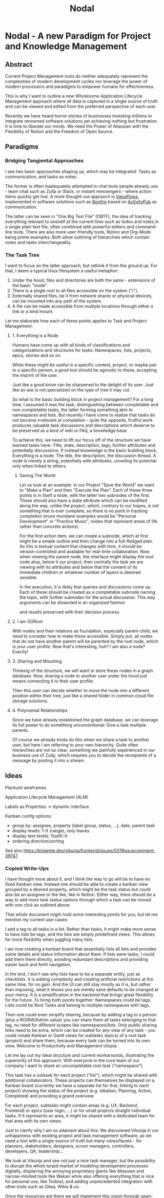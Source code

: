 #+title: Nodal
* Nodal - A new Paradigm for Project and Knowledge Management
** Abstract
Current Project Management tools
do neither adequately represent
the complexities of modern development cycles
nor leverage the power
of modern processors and paradigms
to empower humans for effectiveness.
# to do their best
# This paper outlines
This is why I want to outline
a new Wholesome Application Lifecycle Management approach
where all data is captured in a single source of truth
and can be viewed and edited
from the preferred perspective of each user.

Recently we have heard horror stories of businesses
investing millions to integrate renowned software solutions
yet achieving nothing but frustration.
It is time to liberate our minds.
We need the Power of Atlassian
with the Flexibility of Notion
and the Freedom of Open Source.
** Paradigms
*** Bridging Tangiental Approaches
I see two basic approaches shaping up,
which may be integrated:
Tasks as communication,
and tasks as notes.

The former is often inadequately attempted in chat tools people already use -
team chat such as Zulip or Slack,
or instant messengers -
where action items quickly get lost.
A more thought-out appraoch is [[id:valueflows][Valueflows]],
implemented in software solutions such as [[id:bonfire][Bonfire]]
based on [[id:fediverse][ActivityPub]] as communication.

The latter can be seen in "One Big Text File" (OBTF),
the idea of tracking everything relevant to oneself at the current time
such as todos and notes
in a single plain text file,
often combined with powerful editors and command-line tools.
There are also more user-friendly tools,
Notion and Org-Mode being prime examples:
Both allow outlining of hierarchies
which contain notes and tasks interchangeably.

*** The Task Tree
I want to focus on the latter approach,
but rethink it from the ground up.
For that,
I deem a typical linux filesystem a useful metaphor:
1. Under the hood, files and directories are both the same - extensions of the basic "inode".
2. There is a single root to all files accessible on the system ("/").
3. Externally shared files, be it from network shares or physical devices,
   can be mounted into any path of the system.
4. A file can be made accessible from multiple locations
   through either a link or a bind mount.

Let me elaborate how each of these points applies to Task and Project Management:
**** 1. Everything is a Node
Humans have come up with all kinds of classifications and categorizations and structures for tasks:
Namespaces, lists, projects, epics, stories and so on.

While these might be useful in a specific context, project,
or maybe just to a specific person,
a good tool should be agnostic to these,
accepting the imprint of the user.
# Missing good comparison which emphasizes general production with customization by user
Just like a good knive can be sharpened to the delight of its user.
Just like an axe is not specialized on the type of tree it may cut.

So what is the basic building block in project management?
For a long time, I assumed it was the task,
distinguishing between completable and non-completable tasks,
the latter forming something akin to namespaces and lists.
But recently I have come to realize
that tasks do not become irrelevant at completion -
quite the opposite,
fruitful work produces valuable task discussions and descriptions
which deserve to be preserved
as a kind of wiki or FAQ,
a knowledge base.

To achieve this,
we need to lift our focus off
of the structure we have learned tasks have:
Title, state, description, tags, further attributes and potentially discussions.
If instead knowledge is the basic building block,
Everything is a node: The title, the description, the discussion thread.
A node is merely a string,
potentially with attributes,
unveiling its potential only when linked to others.
***** Saving The World
Let us look at an example:
In our Project "Save the World" we want to "Make a Plan"
and then "Execute the Plan".
Each of these three points is in itself a node,
with the latter two subnodes of the first.
These should also have a state attribute
which can be modified along the way,
unlike the project, which,
contrary to our hopes,
is not something that is ever complete,
so there is no point in tracking completion
(more mundane examples would be "Personal Development" or "Practice Music",
nodes that represent areas of life rather than concrete actions).

For the first action item,
we can create a subnode,
which at first might be a simple outline
and then change into a full-fledged plan.
As this is textual content that changes with time,
it should be version-controlled
and available for real-time collaboration.
Now when viewing the parent node,
the interface might display the root node atop,
below it our project,
then centrally the task we are viewing with its attributes
and below that the content of its immediate children
or whatever number of layers is deemed sensible.

In the execution,
it is likely that queries and discussions come up.
Each of these should be created as a completable subnode
naming the topic,
with further subnodes for the actual discussion.
This way arguments can be dissected in an organized fashion
# can be held structured(ly?)
and results preserved with their decision process.
**** 2. I am (G)Root
With nodes and their relations as foundation,
especially parent-child,
we need to consider how to make these accessible.
Simply put,
all nodes that do not have another parent
will be parented by the root node,
which is your user profile.
Now that's interesting, huh?
I am also a node?
Exactly!
**** 3. Sharing and Mounting
Thinking of the structure,
we will want to store these nodes in a graph database.
Now, sharing a node to another user
under the hood just means connecting it to their user profile.

Then this user can decide
whether to move the node
into a different position within their tree,
just like a shared folder in common cloud file storage solutions.
# Google Drive, Nextcloud
**** 4. Polynomial Relationships
Since we have already established the graph database,
we can leverage its full power to do something unconventional:
Give a task multiple parents.

Of course we already kinda do this
when we share a task to another user,
but here I am referring to your own hierarchy.
Quite often hierarchies are not so clear,
something we painfully experienced
in our business use of Zulip,
which requires you to decide the receipients of a message
by posting it into a stream.
** Ideas
Plantuml wireframes

Application Lifecycle Management (ALM)

Labels as Properties
-> dynamic interface

Kanban config options:
- group by: assignee, property (label group, status, ...), date, parent task
- display levels: 1-X (range), only leaves
- display text levels: 1(self)-X
- ordering direction/sorting

See also
https://kolaente.dev/vikunja/frontend/issues/537#issuecomment-39747

*** Copied Write-Ups
I have thought more about it, and I think the way to go will be to have no fixed Kanban view. Instead one should be able to create a kanban view grouped by a desired property, which might be the task status but could also be an assignee or the like, like in Notion.
Either way, there should be a way to add more task status options through which a task can be moved with one click as outlined above.


That whole document might hold some interesting points for you, but let me mention my current use-cases:

    I add a tag to all tasks in a list. Rather than tasks, it might make more sense to have lists be tags, and the lists are simply predefined views. This allows for more flexibility when juggling many lists.

    I am now creating a kanban board that essentially lists all lists and provides some details and status information about them. If lists were tasks, I could add them there directly, avoiding redundant descriptions and providing easier back and forth navigation.

In the end, I don't see why lists have to be a separate entity, just as checklists. It is adding complexity and creating artificial restrictions at the same time, for no gain.
And the UI can still stay mostly as it is, but rather than imposing, what it shows you are merely sane defaults to be changed at your mercy.
It is a simplification in the backend that brings great flexibility for the future.
To bring both points together: Namespaces could be tags, Lists could be Root Tasks and belong to multiple namespaces with tags.

Then one could even simplify sharing, because by adding a tag to a person (plus a RO/RW/Admin value) you can share them all tasks belonging to that tag, no need for different scopes like namespaces/lists.
Only public sharing links need to be extra, which can be created for any view of any task - you could create Kanban or Gantt views for subtasks (epics) of a root task (project) and share them, because every task can be turned into its own view.
Welcome to Productivity and Management Utopia.




Let me lay out my ideal structure and current workarounds,
illustrating the superiority of this approach:
With everyone in the core team of our company
I want to share an uncompletable root task (“namespace”).

This task has a subtask for each project (“list”),
which might be shared with additional collaborators.
These projects can themselves be displayed on a Kanban board
(currently we have a separate list for that, linking to each project)
showing the status of the project (e.g. Ideation, Planning, Active, Completed) and providing a grand overview.

For each project, subtasks might contain areas (e.g. UX, Backend, Frontend)
or epics (user login, …) or for small projects straight individual tasks.
If it represents an area, it might be shared with a dedicated team for that area
with its own views.




Just to clarify why I am so adamant about this:
We discovered Vikunja in our unhappiness with existing project and task management software, as we need a tool with a single source of truth but many views/facets - for planners, stakeholders, designers, scrum managers, controllers, developers, QA, leadership...

We look at Vikunja and see not just a nice task manager, but the possibility to disrupt the whole torpid market of modeling development processes digitally, displacing the annoying proprietary giants like Atlassian and narrow-minded tools like Wekan while also offering everything that is nice for personal use, like Todoist, and adding unprecedented integration with other tools such as Gitea, Wikis & co.

Once the resources are there we will implement this vision through open-source, and we would be happy for Vikunja to be its foundation and its developers part of the team :)

However, I have also thought about the architecture and we might actually need to redo the data models at that point, to use a graph database like ArangoDB - that way everything is not just a task but a node, which can be tagged through edges/connections. Anyways, I'll leave that for my soon-to-come blog entry...
